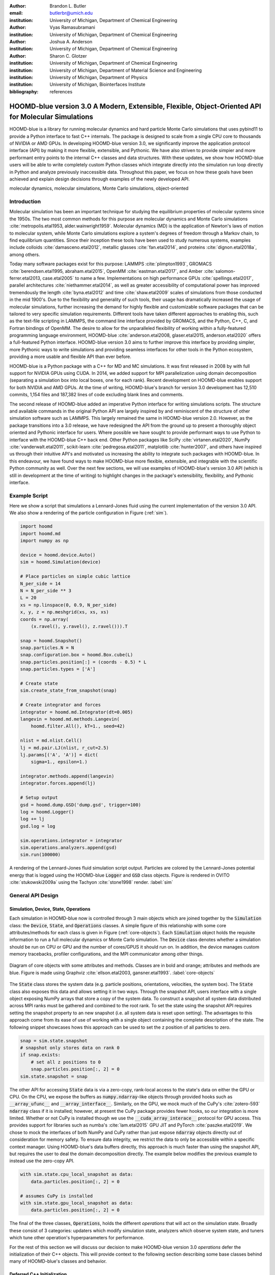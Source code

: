 :author: Brandon L. Butler
:email: butlerbr@umich.edu
:institution: University of Michigan, Department of Chemical Engineering

:author: Vyas Ramasubramani
:institution: University of Michigan, Department of Chemical Engineering

:author: Joshua A. Anderson
:institution: University of Michigan, Department of Chemical Engineering

:author: Sharon C. Glotzer
:institution: University of Michigan, Department of Chemical Engineering
:institution: University of Michigan, Department of Material Science and Engineering
:institution: University of Michigan, Department of Physics
:institution: University of Michigan, Biointerfaces Institute
:bibliography: references

-----------------------------------------------------------------------------------------------------
HOOMD-blue version 3.0  A Modern, Extensible, Flexible, Object-Oriented API for Molecular Simulations
-----------------------------------------------------------------------------------------------------

.. class:: abstract

    HOOMD-blue is a library for running molecular dynamics and hard particle Monte Carlo simulations
    that uses pybind11 to provide a Python interface to fast C++ internals.  The package is designed
    to scale from a single CPU core to thousands of NVIDIA or AMD GPUs. In developing HOOMD-blue
    version 3.0, we significantly improve the application protocol interface (API) by making it more
    flexible, extensible, and Pythonic.  We have also striven to provide simpier and more performant
    entry points to the internal C++ classes and data structures. With these updates, we show how
    HOOMD-blue users will be able to write completely custom Python classes which integrate directly
    into the simulation run loop directly in Python and analyze previously inaccessible data.
    Throughout this paper, we focus on how these goals have been achieved and explain design
    decisions through examples of the newly developed API.
.. class:: keywords

    molecular dynamics, molecular simulations, Monte Carlo simulations, object-oriented

Introduction
------------

Molecular simulation has been an important technique for studying the equilibrium properties of
molecular systems since the 1950s. The two most common methods for this purpose are molecular
dynamics and Monte Carlo simulations :cite:`metropolis.etal1953, alder.wainwright1959`. Molecular
dynamics (MD) is the application of Newton's laws of motion to molecular system, while Monte Carlo
simulations explore a system's degrees of freedom through a Markov chain, to find equilibrium
quantities. Since their inception these tools have been used to study numerous systems, examples
include colloids :cite:`damasceno.etal2012`, metallic glasses :cite:`fan.etal2014`, and proteins
:cite:`dignon.etal2018a`, among others.

Today many software packages exist for this purpose: LAMMPS :cite:`plimpton1993`, GROMACS
:cite:`berendsen.etal1995, abraham.etal2015`, OpenMM :cite:`eastman.etal2017`, and Amber
:cite:`salomon-ferrer.etal2013, case.etal2005` to name a few. Implementations on high performance
GPUs :cite:`spellings.etal2017`, parallel architectures :cite:`niethammer.etal2014`, as well as
greater accessibility of computational power has improved tremendously the length
:cite:`byna.etal2012` and time :cite:`shaw.etal2009` scales of simulations from those conducted in
the mid 1900's. Due to the flexibility and generality of such tools, their usage has dramatically
increased the usage of molecular simulations, further increasing the demand for highly flexible and
customizable software packages that can be tailored to very specific simulation requirements.
Different tools have taken different approaches to enabling this, such as the text-file scripting in
LAMMPS, the command line interface provided by GROMACS, and the Python, C++, C, and Fortran bindings
of OpenMM. The desire to allow for the unparalleled flexibility of working within a fully-featured
programming language environment, HOOMD-blue :cite:`anderson.etal2008, glaser.etal2015,
anderson.etal2020` offers a full-featured Python interface. HOOMD-blue version 3.0 aims to further
improve this interface by providing simpler, more Pythonic ways to write simulations and providing
seamless interfaces for other tools in the Python ecosystem, providing a more usable and flexible
API than ever before.

HOOMD-blue is a Python package with a C++ for MD and MC simulations. It was first released in 2008
by with full support for NVIDIA GPUs using CUDA.  In 2014, we added support for MPI parallelization
using domain decomposition (separating a simulation box into local boxes, one for each rank). Recent
development on HOOMD-blue enables support for both NVIDIA and AMD GPUs. At the time of writing,
HOOMD-blue's branch for version 3.0 development has 12,510 commits, 1,154 files and 187,382 lines of
code excluding blank lines and comments.

The second release of HOOMD-blue added an imperative Python interface for writing simulations
scripts. The structure and available commands in the original Python API are largely
inspired by and reminiscent of the structure of other simulation software such as LAMMPS.  This
largely remained the same in HOOMD-blue version 2.0. However, as the package transitions into a 3.0
release, we have redesigned the API from the ground up to present a thoroughly object oriented and
Pythonic interface for users. Where possible we have sought to provide performant ways
to use Python to interface with the HOOMD-blue C++ back end.  Other Python packages like SciPy
:cite:`virtanen.etal2020`, NumPy :cite:`vanderwalt.etal2011`, scikit-learn
:cite:`pedregosa.etal2011`, matplotlib :cite:`hunter2007`, and others have inspired us through their
intuitive API's and motivated us increasing the ability to integrate such packages with HOOMD-blue.
In this endeavour, we have found ways to make HOOMD-blue more flexible, extensible, and integrable
with the scientific Python community as well.  Over the next few sections, we will use examples of
HOOMD-blue's version 3.0 API (which is still in development at the time of writing) to highlight
changes in the package's extensibility, flexibility, and Pythonic interface.

Example Script
--------------

Here we show a script that simulations a Lennard-Jones fluid using the current implementation of the
version 3.0 API. We also show a rendering of the particle configuration in Figure (:ref:`sim`).

.. code-block:: python

    import hoomd
    import hoomd.md
    import numpy as np

    device = hoomd.device.Auto()
    sim = hoomd.Simulation(device)

    # Place particles on simple cubic lattice
    N_per_side = 14
    N = N_per_side ** 3
    L = 20
    xs = np.linspace(0, 0.9, N_per_side)
    x, y, z = np.meshgrid(xs, xs, xs)
    coords = np.array(
        (x.ravel(), y.ravel(), z.ravel())).T

    snap = hoomd.Snapshot()
    snap.particles.N = N
    snap.configuration.box = hoomd.Box.cube(L)
    snap.particles.position[:] = (coords - 0.5) * L
    snap.particles.types = ['A']

    # Create state
    sim.create_state_from_snapshot(snap)

    # Create integrator and forces
    integrator = hoomd.md.Integrator(dt=0.005)
    langevin = hoomd.md.methods.Langevin(
        hoomd.filter.All(), kT=1., seed=42)

    nlist = md.nlist.Cell()
    lj = md.pair.LJ(nlist, r_cut=2.5)
    lj.params[('A', 'A')] = dict(
        sigma=1., epsilon=1.)

    integrator.methods.append(langevin)
    integrator.forces.append(lj)

    # Setup output
    gsd = hoomd.dump.GSD('dump.gsd', trigger=100)
    log = hoomd.Logger()
    log += lj
    gsd.log = log

    sim.operations.integrator = integrator
    sim.operations.analyzers.append(gsd)
    sim.run(100000)

.. figure:: figures/sim-output.png
    :align: center

    A rendering of the Lennard-Jones fluid simulation script output. Particles are colored by the
    Lennard-Jones potential energy that is logged using the HOOMD-blue :code:`Logger` and
    :code:`GSD` class objects. Figure is rendered in OVITO :cite:`stukowski2009a` using the Tachyon
    :cite:`stone1998` render. :label:`sim`

General API Design
------------------

Simulation, Device, State, Operations
+++++++++++++++++++++++++++++++++++++

Each simulation in HOOMD-blue now is controlled through 3 main objects which are joined together by
the :code:`Simulation` class: the :code:`Device`, :code:`State`, and :code:`Operations` classes. A
simple figure of this relationship with some core attributes/methods for each class is given in
Figure (:ref:`core-objects`). Each :code:`Simulation` object holds the requisite information to run
a full molecular dynamics or Monte Carlo simulation.  The :code:`Device` class denotes
whether a simulation should be run on CPU or GPU and the number of cores/GPUS it should run on. In
addition, the device manages custom memory tracebacks, profiler configurations, and the MPI
communicator among other things.

.. figure:: figures/object-diagram.pdf
    :align: center

    Diagram of core objects with some attributes and methods. Classes are in bold and orange;
    attributes and methods are blue. Figure is made using Graphviz :cite:`ellson.etal2003,
    gansner.etal1993`. :label:`core-objects`

The :code:`State` class stores the system data (e.g. particle positions, orientations, velocities,
the system box). The :code:`State` class also exposes this data and allows setting it in two ways.
Through the snapshot API, users interface with a single object exposing NumPy arrays that store a
copy of the system data. To construct a snapshot all system data distributed across MPI ranks must
be gathered and combined to the root rank. To set the state using the snapshot API requires setting
the snapshot property to an new snapshot (i.e. all system data is reset upon setting). The
advantages to this approach come from its ease of use of working with a single object containing the
complete description of the state. The following snippet showcases hows this approach can be used
to set the z position of all particles to zero.

.. code-block:: python

    snap = sim.state.snapshot
    # snapshot only stores data on rank 0
    if snap.exists:
        # set all z positions to 0
        snap.particles.position[:, 2] = 0
    sim.state.snapshot = snap

The other API for accessing :code:`State` data is via a zero-copy, rank-local access to the
state's data on either the GPU or CPU. On the CPU, we expose the buffers as
:code:`numpy.ndarray`-like objects through provided hooks such as :code:`__array_ufunc__` and
:code:`__array_interface__`. Similarly, on the GPU, we mock much of the CuPy's
:cite:`zotero-593` :code:`ndarray` class if it is installed; however, at present the CuPy
package provides fewer hooks, so our integration is more limited.  Whether or not CuPy is installed
though we use the :code:`__cuda_array_interace__` protocol for GPU access. This provides support for
libraries such as numba's :cite:`lam.etal2015` GPU JIT and PyTorch :cite:`paszke.etal2019`. We chose
to mock the interfaces of both NumPy and CuPy rather than just expose :code:`ndarray` objects
directly out of consideration for memory safety. To ensure data integrity, we restrict the data to
only be accessible within a specific context manager. Using HOOMD-blue's data buffers directly, this
approach is much faster than using the snapshot API, but requires the user to deal the domain
decomposition directly. The example below modifies the previous example to instead use the zero-copy
API.

.. code-block:: python

    with sim.state.cpu_local_snapshot as data:
        data.particles.position[:, 2] = 0

    # assumes CuPy is installed
    with sim.state.gpu_local_snapshot as data:
        data.particles.position[:, 2] = 0

The final of the three classes, :code:`Operations`, holds the different *operations* that will act
on the simulation state. Broadly these consist of 3 categories: updaters which modify simulation
state, analyzers which observe system state, and tuners which tune other operation's hyperparameters
for performance.

For the rest of this section we will discuss our decision to make HOOMD-blue version 3.0
*operations* defer the initialization of their C++ objects. This will provide context to the
following section describing some base classes behind many of HOOMD-blue's classes and behavior.

Deferred C++ Initialization
+++++++++++++++++++++++++++

Most objects in C++ in HOOMD-blue require a :code:`Device` and the C++ implementation of a
:code:`State` object on creation. However, this establishes a strict order in which objects can be
created. Having to create a full simulation state just to create, for instance, a pair potential,
limits the composability of the Python interface and makes it harder to write modular simulation
protocols. For instance, if a package that wanted to generate a particular force-field
in response to some user inputs, it would require a previously instantiated :code:`Device` access to
the :code:`State` it was to operate on. This means that this functionality could only be invoked
after the user had already instantiated a specific simulation state. Moreover, this requirement
makes it more difficult for users to write simulation scripts, because it requires them be aware of
the order in which objects must be created. To circumvent these difficulties, the new API has moved
to a deferred initialization model in which C++ objects are not created until the corresponding
Python objects are *attached* to a :code:`Simulation`.

In addition to ameliorating the difficulties mentioned above, deferred initialization allows us to
more easily export an object's state (not to be confused with the simulation state) since it is
store in pure Python as well as enabling duck-typing of parameters. We make an object's state a
loggable quantity in HOOMD-blue's logging system, and provide a :code:`from_state` factory method
for all operations in HOOMD-blue which can reconstruct the object from the state.  This greatly
increases the restartability of simulations since the state of each object can be saved at the end
of a given run, and read at the start of the next.

.. code-block:: python

    from hoomd.hpmc.integrate import Sphere

    sphere = Sphere.from_state('example.gsd', frame=-1)

This code block would create a :code:`Sphere` object with the parameters stored from the last frame
of the gsd file :code:`example.gsd`.


The Internal Base Classes
+++++++++++++++++++++++++

The :code:`_Operation` class facilitates adding more features to HOOMD-blue, simplifies the internal
class logic, and provides a more uniform interface. This base class is inherited by most other user
facing classes. Through it (and its metaclass :code:`Loggable`) we provide deferred C++
initialization, expose entry points for logging (explained in more detail in the Logging and
Accessing Data section), enable manage dependencies between objects in cases where they may be added
or removed from a :code:`Operations` object, and our default way of exposing and synchronizing
attributes between Python and C++.

We implemented two solution that provide a Pythonic interface for interacting with object
parameters, robust validation on setting, and maintaining state between Python and C++ when
attached: one for parameters that are type dependent and one for those that were not.  Through the
:code:`ParameterDict` class, we synchronize C++ and Python for standard attributes. For type
dependent attributes, we created the :code:`TypeParameter` and :code:`TypeParameterDict` classes.
These type dependent quantities are exposed through dictionary-like attributes with types as keys.

Each class supports validation of their keys, and they can be used to define the structure and
validation of arbitrarily nested structures of dictionaries, lists, and tuples. In addition,
the :code:`TypeParameterDict` class supports default specification, :code:`ParameterDict` has
defaults but these are equivalent to object attribute defaults. An example object specification and
initialization can be seen below.

.. code-block:: python

    TypeParameterDict(
        num=float,
        list_of_str=[str],
        nesting={len_three_vec=(float, float, float)},
        len_keys=2
        )

.. code-block:: python

    from hoomd.hpmc.integrate import Sphere

    sphere = Sphere(seed=42)
    # example using ParameterDict
    sphere.nselect = 2
    # examples using TypeParameter and TypeParameterDict
    sphere.shape['A'] = {'diameter': 1.}
    # sets for 'B', 'C', and 'D'
    sphere.shape[['B', 'C', 'D']] = {'diameter': 0.5}

To store lists that must be synchronized to C++, the analogous :code:`SyncedList` class
transparently handles synchronization of Python lists and C++ vectors.

.. code-block:: python

    from hoomd import Operations
    from hoomd.dump import GSD

    ops = Operations()
    gsd = GSD('example.gsd')
    # use of SyncedList
    ops.analyzers.append(gsd)

We also improve the user experience by improving the error messaging and handling through these
objects. An example error message for trying to set :code:`sigma` for *A-A* interactions in the
Lennard-Jones pair potential to a string (i.e. :code:`lj.params[('A', 'A')] = {'sigma': 'foo',
'epsilon': 1.}` would provide the error message,

.. code-block:: python

    TypeConversionError: For types [("A", "A")], error
    In key sigma: Value foo of type <class 'str'> cannot
    be converted using OnlyType(float).  Raised error:
    value foo not convertible into type <class 'float'>.
    
Previously, the equivalent error would be :code:`TypeError: must be real number, not str`, the error
would not be raised until running the simulation, and the line setting sigma would not be in the
stack trace given.

Logging and Accessing Data
--------------------------

Logging simulation data is critical for molecular simulation software packages.  Such data is
required post processing and analysis.  We use our Pythonic object oriented design to provide a
flexible and extensible logging system.  Through extensive use of properties, we directly expose
object data such as the total potential energy in all our pair potentials, the trial move acceptance
rate in MC integrators, and thermodynamic variables like temperature that users can use directly or
store through a logging interface.  The logging is quite general, and supports logging scalars,
strings, arrays, and even general Python objects.  By separating the data collection from the
writing to files, and by providing such a flexible intermediate representation, HOOMD can now
support a range of back ends for logging; moreover, it offers users the flexibility to define their
own.  For instance, logging data to text files or standard out is supported out of the box, but
other back ends like MongoDB, Pandas :cite:`mckinney2010`, and Python pickles would also be feasible
to implement.  Consistent with the new approach to logging, HOOMD-blue version 3.0 makes simulation
output an opt-in feature even for common simulation output like performance and thermodynamic
quantities (e.g temperature and pressure).  In addition to this improved flexibility in storage
possibilities, for HOOMD-blue version 3.0 we have added new properties to objects to directly expose
more of their data than had previously been available. For example, pair potentials now expose
*per-particle* potential energies at any given time (this data is used to color Figure
(:ref:`sim`)).

Logger
++++++

The :code:`Logger` class provides an interface for logging most HOOMD-blue objects and
custom user quantities. Through the :code:`Loggable` metaclass, all subclasses that inherit from
:code:`_Operation` expose their loggable quantities. Adding all loggable quantities of an object to
a logger for logging is as simple as :code:`logger += obj`. The utility of this class lies in its
intermediate representation of the data. Using the HOOMD-blue namespace as the basis for
distinguishing between quantities, the :code:`Logger` maps logged quantities into a nested
dictionary. For example, logging the Lennard-Jones pair potentials total energy would be produce
this dictionary by a :code:`Logger` object :code:`{'md': {'pair': {'LJ': {'energy': (-1.4,
'scalar')}}}}` where :code:`'scalar'` is a flag to make processing the logged output easier. In real
use cases, the dictionary would likely be filled with many other quantities. This intermediate form
allows developers and users to create different back ends for outputting data.

User Customization
------------------

We have added multiple means of injecting Python code into HOOMD-blue's C++ core simulation loop.
We achieve this through two general means, inheriting from C++ classes through pybind11
:cite:`jakob.etal2017` and through wrapping user classes and functions in C++ classes. To guide the
choice between inheritance and composition, we looked at multiple factors such as is the class
simple (only requires a few methods) and would inheritance expose internal data structures subject
to change.  We have prioritized adding and improving methods for extending the package
as the examples below highlight.

Triggers
++++++++

In HOOMD-blue version 2.x, everything that was not run every timestep had a period and phase
associated with it. The timesteps the operation was run on could then be determined by the
expression, :code:`timestep % period - phase == 0`.  In our refactoring and development, we
recognized that this concept could be made much more general and consequently more flexible. Objects
do not have to be run on a periodic timescale; they just need some indication of when to run. In
other words, the operations needed to be *triggered*. The :code:`Trigger` class encapsulates this
concept  providing a uniform way of specifying when an object should run without limiting options.
Each operation that requires triggering is now associated with a corresponding :code:`Trigger`
instance. The previous behavior is encapsulated in a single :code:`Periodic` class. However, this
approach enables much more triggering logic through composition of multiple triggers such as
:code:`Before` and :code:`After` which return :code:`True` before or after a given timestep with the
:code:`And`, :code:`Or`, and :code:`Not` subclasses whose function can be understood by recognizing
that a :code:`Trigger` is essentially a functor that returns a Boolean value.

In addition, to the flexibility the :code:`Trigger` class provides by abstracting out the concept of
triggering an operation, we can provide through pybind11 a way to subclass :code:`Trigger` in
Python. This allows users to create their own triggers in pure Python. An example of such
subclassing that reimplements the functionality of HOOMD-blue version 2.x can be seen in the below.

.. code-block:: python

    from hoomd.trigger import Trigger

    class CustomTrigger(Trigger):
        def __init__(self, period, phase=0):
            super().__init__()
            self.period = period
            self.phase = phase

        def __call__(self, timestep):
            v = timestep % self.period - self.phase == 0
            return v

User created subclasses of :code:`Trigger` are not restricted to simple algorithms; they can
implement arbitrarily complex Python code as demonstrated in the Large Examples first code snippet
section. 

Variants
++++++++

:code:`Variant` objects are used in HOOMD-blue to specify quantities like temperature, pressure, and
box size for varying objects. Similar to :code:`Trigger`, we generalized our ability to linearly
interpolate values (:code:`hoomd.variant.liner_interp` in HOOMD-blue version 2.x)
across timesteps to a base class :code:`Variant` which generalizes the concept of functions in the
semi-infinite domain of timesteps :math:`t \in [0,\infty), t \in \mathbb{Z}`. This allows sinusoidal
cycling, non-uniform ramps, and other behaviors. Like :code:`Trigger`, :code:`Variant` is able to be
directly subclassed from the C++ class.   An example of a sinusoidal cycled variant is shown below.

.. code-block:: python

    from math import sin
    from hoomd.variant import Variant

    class SinVariant(Variant):
        def __init__(self, frequency, amplitude,
                    phase=0, center=0):
            super().__init__()
            self.frequency = frequency
            self.amplitude = amplitude
            self.phase = phase
            self.center = center

        def __call__(self, timestep):
            tmp = self.frequency * timestep
            tmp = sin(tmp + self.phase)
            return self.amplitude * tmp + self.center

        def _min(self):
            return -self.amplitude + self.center

        def _max(self):
            return self.amplitude + self.center

ParticleFilters
+++++++++++++++

Unlike :code:`Trigger` or :code:`Variant`, :code:`ParticleFitler` is not a generalization of an
existing concept but the splitting of one class into two. However, this split is also targeted at
increasing flexibility and extensibility. In HOOMD-blue version 2.x, the :code:`ParticleGroup` class
and subclasses served to provide a subset of particles within a simulation for file output,
application of thermodynamic integrators, and other purposes. The class hosted both the logic for
storing the subset of particles and filtering them out from the system. After the refactoring,
:code:`ParticleGroup` is only responsible for the logic to store and preform some basic operations
on particle tags (a means of identifying individual particles), while new class :code:`ParticleFilter`
implements the selection logic.  This choice makes :code:`ParticleFilter` objects lightweight and
provides a means of implementing a :code:`State` instance specific cache of :code:`ParticleFilter`
objects. The latter ensures that we do not create multiple of the same :code:`ParticleGroup` which
can occupy large amounts of memory.  The caching also allows the creation of many of the same
:code:`ParticleFitler` object without needing to worry about memory constraints.

.. TODO Update this section with whatever paradigm we decide to use for user customization.

:code:`ParticleFitler` can be subclassed (like :code:`Trigger` and :code:`Variant`), but only
through the :code:`CustomParticleFilter` class. This is necessary to prevent some internal details
from leaking to the user.  An example of a :code:`CustomParticleFilter` that selects only particle
with positive charge is given below.

.. code-block:: python

    class PositiveCharge(CustomParticleFilter):
        def __init__(self, state):
            super().__init__(state)

        def __hash__(self):
            return hash(self.__class__.__name__)

        def __eq__(self, other):
            return type(self) == type(other)

        def find_tags(self, state):
            with state.local_snapshot as data:
                mask = data.particles.charge > 0
                return data.particles.tag[mask]

Custom Actions
+++++++++++++++++

In HOOMD-blue, we distinguish between the object that performs an action on the simulation state
called *Actions* and their containing objects that deal with setting state and the user interface
*Operations*.  Through composition, HOOMD-blue offers the ability to create custom actions in Python
and wrap them in our :code:`_CustomOperation` subclasses (divide on the type of action performed)
allowing the execution of the action in the :code:`Simulation` run loop.  The feature makes user
created actions behave indistinguishably from native C++ actions. Through custom actions, users can
modify state, tune hyperparameters for performance, or observe parts of the simulation. In addition,
we are adding a signal for Actions to send that would stop a :code:`Simulation.run` call. This would
allow actions to stop the simulation when they complete.  With respect to performance, with zero
copy access to the data on the CPU or GPU, custom actions can also achieve high performance using
standard Python libraries like NumPy, SciPy, numba, CuPy and others.

.. TODO need to add example

Larger Examples
---------------

In this section we will provide more substantial applications of features new to HOOMD-blue.

Trigger that detects nucleation
+++++++++++++++++++++++++++++++

This example demonstrates a :code:`Trigger` that returns true when a threshold :math:`Q_6`
Steinhardt order parameter :cite:`steinhardt.etal1983` (as calculated by freud
:cite:`ramasubramani.etal2020`) is reached. Such a :code:`Trigger` could be used for BCC nucleation
detection which could trigger a decrease in cooling rate, the more frequent output of simulation
trajectories, or any other desired action. Also, in this example we showcase the use of the
zero-copy rank-local data access . This example also requires the use of ghost particles, which are
a subset of particles bordering a MPI rank's local box. Ghost particles are known by a rank, but the
rank is not responsible for updating them. In this case, those particles are required for computing
the :math:`Q_6` value for particles near the edges of the current rank's local simulation box.


.. code-block:: python

    import numpy as np
    import freud
    from mpi4py import MPI
    from hoomd.trigger import Trigger

    class Q6Trigger(Trigger):
        def __init__(self, simulation, threshold,
                     mpi_comm=None):
            super().__init__()
            self.threshold = threshold
            self.state = simulation.state
            nr = simulation.device.num_ranks
            if nr > 1 and mpi_comm is None:
                raise RuntimeError()
            elif nr > 1:
                self.comm = mpi_comm
            else:
                self.comm = None
            self.q6 = freud.order.Steinhardt(l=6)

        def __call__(self, timestep):
            with self.state.local_snapshot as data:
                part_data = data.particles
                box = data.box
                aabb_box = freud.locality.AABBQuery(
                    box,
                    part_data.positions_with_ghosts)
                nlist = aabb_box.query(
                    part_data.position,
                    {'num_neighbors': 12,
                     'exclude_ii': True})
                Q6 = np.mean(
                    self.q6.compute(
                        (box, part_data.position),
                        nlist).particle_order)
                if self.comm:
                    return self.comm.allreduce(
                        Q6 >= self.threshold,
                        op=MPI.LOR)
                else:
                    return Q6 >= self.threshold

Pandas Logger Back-end
++++++++++++++++++++++

Here we highlight the ability to use the :code:`Logger` class to create a Pandas back end
for simulation data. It will store the scalar and string quantities in a single
:code:`pandas.DataFrame` object while array-like objects are stored each in a separate
:code:`DataFrame` object. All :code:`DataFrame` objects are stored in a single dictionary.

.. code-block:: python

    import pandas as pd
    from hoomd import CustomAction
    from hoomd.util import (
        dict_flatten, dict_filter, dict_map)

    def is_flag(flags):
        def func(v):
            return v[1] in flags
        return func

    def not_none(v):
        return v[0] is not None

    def hnd_2D_arrays(v):
        if v[1] in ['scalar', 'string', 'state']:
            return v
        elif len(v[0].shape) == 2:
            return {
                str(i): col
                for i, col in enumerate(v[0].T)}


    class DataFrameBackEnd(CustomAction):
        def __init__(self, logger):
            self.logger = logger

        def act(self, timestep):
            log_dict = self.logger.log()
            is_scalar = is_flag(['scalar', 'string'])
            sc = dict_flatten(dict_map(dict_filter(
                log_dict,
                lambda x: not_none(x) and is_scalar(x)),
                lambda x: x[0]))
            rem = dict_flatten(dict_map(dict_filter(
                log_dict,
                lambda x: not_none(x) \
                    and not is_scalar(x)),
                hnd_2D_arrays))

            if not hasattr(self, 'data'):
                self.data = {
                    'scalar': pd.DataFrame(
                        columns=[
                            '.'.join(k) for k in sc]),
                    'array': {
                        '.'.join(k): pd.DataFrame()
                        for k in rem}}

            sdf = pd.DataFrame(
                {'.'.join(k): v for k, v in sc.items()},
                index=[timestep])
            rdf = {'.'.join(k): pd.DataFrame(
                        v, columns=[timestep]).T
                for k,v in rem.items()}
            data = self.data
            data['scalar'] = data['scalar'].append(sdf)
            data['array'] = {
                k: v.append(rdf[k])
                for k, v in data['array'].items()}

Conclusion
----------

HOOMD-blue version 3.0 presents a Pythonic API that encourages experimentation and customization.
Through subclassing C++ classes, providing wrappers for custom actions, and exposing data in
zero-copy arrays/buffers, we allow HOOMD-blue users to utilize the full potential of Python and the
scientific Python community.
